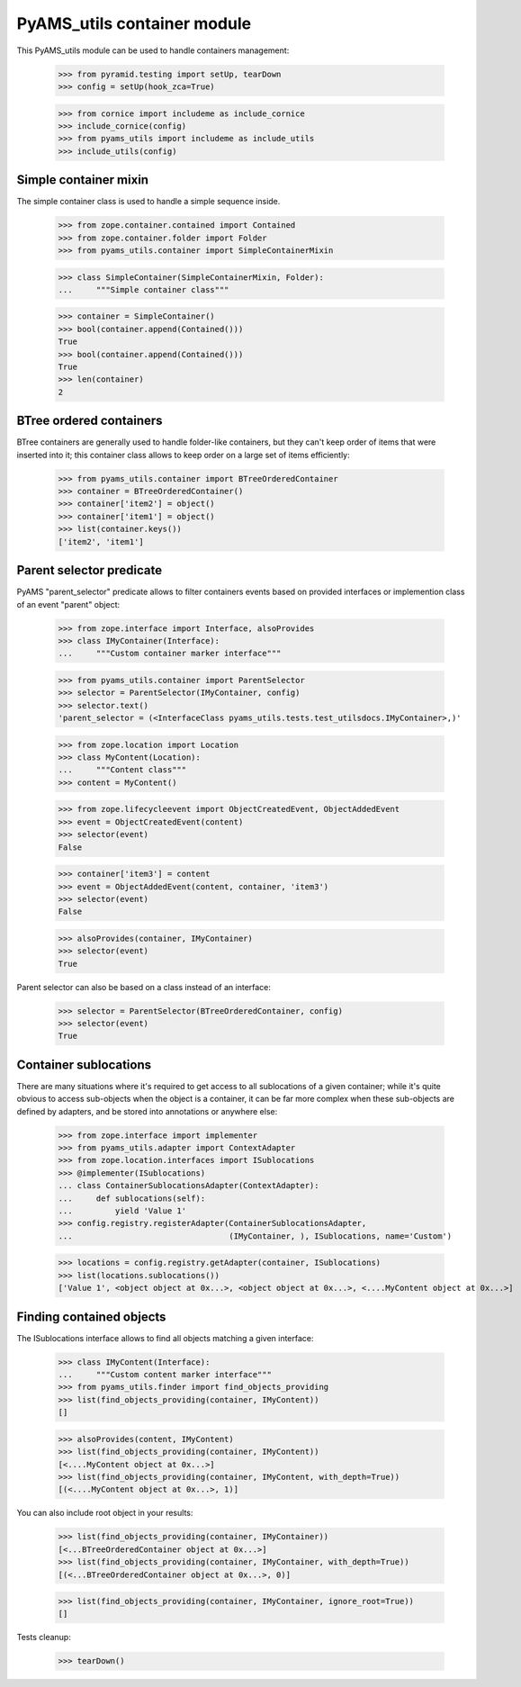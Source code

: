 
============================
PyAMS_utils container module
============================

This PyAMS_utils module can be used to handle containers management:

    >>> from pyramid.testing import setUp, tearDown
    >>> config = setUp(hook_zca=True)

    >>> from cornice import includeme as include_cornice
    >>> include_cornice(config)
    >>> from pyams_utils import includeme as include_utils
    >>> include_utils(config)


Simple container mixin
----------------------

The simple container class is used to handle a simple sequence inside.

    >>> from zope.container.contained import Contained
    >>> from zope.container.folder import Folder
    >>> from pyams_utils.container import SimpleContainerMixin

    >>> class SimpleContainer(SimpleContainerMixin, Folder):
    ...     """Simple container class"""

    >>> container = SimpleContainer()
    >>> bool(container.append(Contained()))
    True
    >>> bool(container.append(Contained()))
    True
    >>> len(container)
    2


BTree ordered containers
------------------------

BTree containers are generally used to handle folder-like containers, but they can't keep
order of items that were inserted into it; this container class allows to keep order on a large
set of items efficiently:

    >>> from pyams_utils.container import BTreeOrderedContainer
    >>> container = BTreeOrderedContainer()
    >>> container['item2'] = object()
    >>> container['item1'] = object()
    >>> list(container.keys())
    ['item2', 'item1']


Parent selector predicate
-------------------------

PyAMS "parent_selector" predicate allows to filter containers events based on provided
interfaces or implemention class of an event "parent" object:

    >>> from zope.interface import Interface, alsoProvides
    >>> class IMyContainer(Interface):
    ...     """Custom container marker interface"""

    >>> from pyams_utils.container import ParentSelector
    >>> selector = ParentSelector(IMyContainer, config)
    >>> selector.text()
    'parent_selector = (<InterfaceClass pyams_utils.tests.test_utilsdocs.IMyContainer>,)'

    >>> from zope.location import Location
    >>> class MyContent(Location):
    ...     """Content class"""
    >>> content = MyContent()

    >>> from zope.lifecycleevent import ObjectCreatedEvent, ObjectAddedEvent
    >>> event = ObjectCreatedEvent(content)
    >>> selector(event)
    False

    >>> container['item3'] = content
    >>> event = ObjectAddedEvent(content, container, 'item3')
    >>> selector(event)
    False

    >>> alsoProvides(container, IMyContainer)
    >>> selector(event)
    True

Parent selector can also be based on a class instead of an interface:

    >>> selector = ParentSelector(BTreeOrderedContainer, config)
    >>> selector(event)
    True


Container sublocations
----------------------

There are many situations where it's required to get access to all sublocations of a given
container; while it's quite obvious to access sub-objects when the object is a container, it
can be far more complex when these sub-objects are defined by adapters, and be stored into
annotations or anywhere else:

    >>> from zope.interface import implementer
    >>> from pyams_utils.adapter import ContextAdapter
    >>> from zope.location.interfaces import ISublocations
    >>> @implementer(ISublocations)
    ... class ContainerSublocationsAdapter(ContextAdapter):
    ...     def sublocations(self):
    ...         yield 'Value 1'
    >>> config.registry.registerAdapter(ContainerSublocationsAdapter,
    ...                                 (IMyContainer, ), ISublocations, name='Custom')

    >>> locations = config.registry.getAdapter(container, ISublocations)
    >>> list(locations.sublocations())
    ['Value 1', <object object at 0x...>, <object object at 0x...>, <....MyContent object at 0x...>]


Finding contained objects
-------------------------

The ISublocations interface allows to find all objects matching a given interface:

    >>> class IMyContent(Interface):
    ...     """Custom content marker interface"""
    >>> from pyams_utils.finder import find_objects_providing
    >>> list(find_objects_providing(container, IMyContent))
    []

    >>> alsoProvides(content, IMyContent)
    >>> list(find_objects_providing(container, IMyContent))
    [<....MyContent object at 0x...>]
    >>> list(find_objects_providing(container, IMyContent, with_depth=True))
    [(<....MyContent object at 0x...>, 1)]

You can also include root object in your results:

    >>> list(find_objects_providing(container, IMyContainer))
    [<...BTreeOrderedContainer object at 0x...>]
    >>> list(find_objects_providing(container, IMyContainer, with_depth=True))
    [(<...BTreeOrderedContainer object at 0x...>, 0)]

    >>> list(find_objects_providing(container, IMyContainer, ignore_root=True))
    []


Tests cleanup:

    >>> tearDown()
